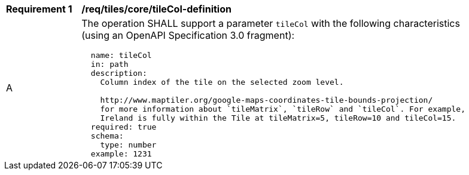 [[req_tiles_core_tileCol-definition]]
[width="90%",cols="2,6a"]
|===
^|*Requirement {counter:req-id}* |*/req/tiles/core/tileCol-definition*
^|A |The operation SHALL support a parameter `tileCol` with the following characteristics (using an OpenAPI Specification 3.0 fragment):

[source,YAML]
----
  name: tileCol
  in: path
  description:
    Column index of the tile on the selected zoom level.

    http://www.maptiler.org/google-maps-coordinates-tile-bounds-projection/
    for more information about `tileMatrix`, `tileRow` and `tileCol`. For example,
    Ireland is fully within the Tile at tileMatrix=5, tileRow=10 and tileCol=15.
  required: true
  schema:
    type: number
  example: 1231
----
|===
